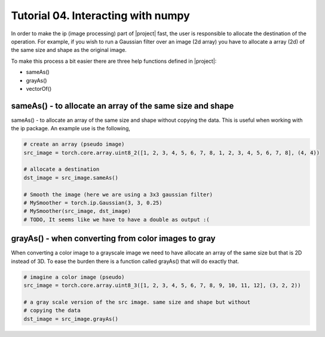 ====================================
 Tutorial 04. Interacting with numpy
====================================

In order to make the ip (image processing) part of |project| fast, the user is 
responsible to allocate the destination of the operation. For example, if you 
wish to run a Gaussian filter over an image (2d array) you have to allocate a 
array (2d) of the same size and shape as the original image.

To make this process a bit easier there are three help functions defined in |project|:

* sameAs()
* grayAs()
* vectorOf()

sameAs() - to allocate an array of the same size and shape
----------------------------------------------------------

sameAs() - to allocate an array of the same size and shape without copying the data.
This is useful when working with the ip package. An example use is the following,

.. code-block:: python

  # create an array (pseudo image)
  src_image = torch.core.array.uint8_2([1, 2, 3, 4, 5, 6, 7, 8, 1, 2, 3, 4, 5, 6, 7, 8], (4, 4))

  # allocate a destination
  dst_image = src_image.sameAs()

  # Smooth the image (here we are using a 3x3 gaussian filter)
  # MySmoother = torch.ip.Gaussian(3, 3, 0.25)
  # MySmoother(src_image, dst_image)
  # TODO, It seems like we have to have a double as output :(

grayAs() - when converting from color images to gray
----------------------------------------------------

When converting a color image to a grayscale image we need to have allocate an array
of the same size but that is 2D instead of 3D. To ease the burden there is a function called
grayAs() that will do exactly that. 

.. code-block:: python

  # imagine a color image (pseudo)
  src_image = torch.core.array.uint8_3([1, 2, 3, 4, 5, 6, 7, 8, 9, 10, 11, 12], (3, 2, 2))

  # a gray scale version of the src image. same size and shape but without
  # copying the data
  dst_image = src_image.grayAs()



  


